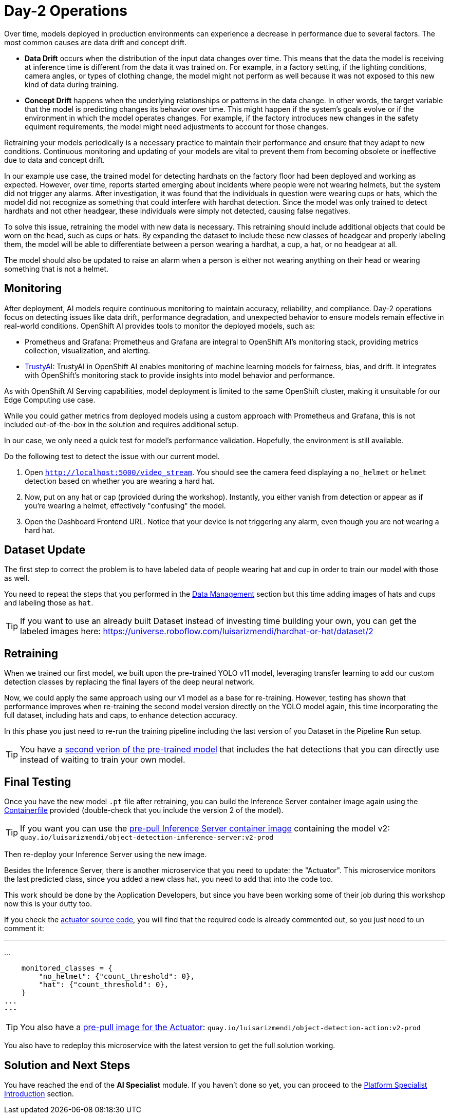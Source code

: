= Day-2 Operations

Over time, models deployed in production environments can experience a decrease in performance due to several factors. The most common causes are data drift and concept drift.

* *Data Drift* occurs when the distribution of the input data changes over time. This means that the data the model is receiving at inference time is different from the data it was trained on. For example, in a factory setting, if the lighting conditions, camera angles, or types of clothing change, the model might not perform as well because it was not exposed to this new kind of data during training.

* *Concept Drift* happens when the underlying relationships or patterns in the data change. In other words, the target variable that the model is predicting changes its behavior over time. This might happen if the system's goals evolve or if the environment in which the model operates changes. For example, if the factory introduces new changes in the safety equiment requirements, the model might need adjustments to account for those changes.


Retraining your models periodically is a necessary practice to maintain their performance and ensure that they adapt to new conditions. Continuous monitoring and updating of your models are vital to prevent them from becoming obsolete or ineffective due to data and concept drift.


In our example use case, the trained model for detecting hardhats on the factory floor had been deployed and working as expected. However, over time, reports started emerging about incidents where people were not wearing helmets, but the system did not trigger any alarms. After investigation, it was found that the individuals in question were wearing cups or hats, which the model did not recognize as something that could interfere with hardhat detection. Since the model was only trained to detect hardhats and not other headgear, these individuals were simply not detected, causing false negatives.

To solve this issue, retraining the model with new data is necessary. This retraining should include additional objects that could be worn on the head, such as cups or hats. By expanding the dataset to include these new classes of headgear and properly labeling them, the model will be able to differentiate between a person wearing a hardhat, a cup, a hat, or no headgear at all.

The model should also be updated to raise an alarm when a person is either not wearing anything on their head or wearing something that is not a helmet. 




== Monitoring

After deployment, AI models require continuous monitoring to maintain accuracy, reliability, and compliance. Day-2 operations focus on detecting issues like data drift, performance degradation, and unexpected behavior to ensure models remain effective in real-world conditions. OpenShift AI provides tools to monitor the deployed models, such as:

* Prometheus and Grafana: Prometheus and Grafana are integral to OpenShift AI’s monitoring stack, providing metrics collection, visualization, and alerting.

* https://github.com/trustyai-explainability[TrustyAI]: TrustyAI in OpenShift AI enables monitoring of machine learning models for fairness, bias, and drift. It integrates with OpenShift’s monitoring stack to provide insights into model behavior and performance.


As with OpenShift AI Serving capabilities, model deployment is limited to the same OpenShift cluster, making it unsuitable for our Edge Computing use case.

While you could gather metrics from deployed models using a custom approach with Prometheus and Grafana, this is not included out-of-the-box in the solution and requires additional setup.

In our case, we only need a quick test for model's performance validation. Hopefully, the environment is still available.


[example]
====
Do the following test to detect the issue with our current model.


1. Open `http://localhost:5000/video_stream`. You should see the camera feed displaying a `no_helmet` or `helmet` detection based on whether you are wearing a hard hat.


2. Now, put on any hat or cap (provided during the workshop). Instantly, you either vanish from detection or appear as if you're wearing a helmet, effectively "confusing" the model.


3. Open the Dashboard Frontend URL. Notice that your device is not triggering any alarm, even though you are not wearing a hard hat.
====



== Dataset Update

The first step to correct the problem is to have labeled data of people wearing hat and cup in order to train our model with those as well.

You need to repeat the steps that you performed in the xref:ai-specialist-01-data.adoc[Data Management] section but this time adding images of hats and cups and labeling those as `hat`.

[TIP]

If you want to use an already built Dataset instead of investing time building your own, you can get the labeled images here: https://universe.roboflow.com/luisarizmendi/hardhat-or-hat/dataset/2



== Retraining

When we trained our first model, we built upon the pre-trained YOLO v11 model, leveraging transfer learning to add our custom detection classes by replacing the final layers of the deep neural network.

Now, we could apply the same approach using our v1 model as a base for re-training. However, testing has shown that performance improves when re-training the second model version directly on the YOLO model again, this time incorporating the full dataset, including hats and caps, to enhance detection accuracy.

In this phase you just need to re-run the training pipeline including the last version of you Dataset in the Pipeline Run setup.

[TIP]

You have a https://github.com/luisarizmendi/workshop-object-detection-rhde/tree/main/resources/assets/object-detection-hardhat-or-hat/v2/model/pytorch[second verion of the pre-trained model] that includes the hat detections that you can directly use instead of waiting to train your own model.





== Final Testing

Once you have the new model `.pt` file after retraining, you can build the Inference Server container image again using the https://github.com/luisarizmendi/workshop-object-detection-rhde/blob/main/resources/solutions/ai-specialist/serving/apps/object-detection-inference-server/src/Containerfile[Containerfile] provided (double-check that you include the version 2 of the model).

[TIP]

If you want you can use the https://quay.io/repository/luisarizmendi/object-detection-inference-server?tab=tags[pre-pull Inference Server container image] containing the model v2: `quay.io/luisarizmendi/object-detection-inference-server:v2-prod`


Then re-deploy your Inference Server using the new image.

Besides the Inference Server, there is another microservice that you need to update: the "Actuator". This microservice monitors the last predicted class, since you added a new class hat, you need to add that into the code too.

This work should be done by the Application Developers, but since you have been working some of their job during this workshop now this is your dutty too.

If you check the https://github.com/luisarizmendi/workshop-object-detection-rhde/blob/main/resources/solutions/ai-specialist/serving/apps/object-detection-action/src/object-detection-action.py#L133[actuator source code], you will find that the required code is already commented out, so you just need to un comment it:

---
...

    monitored_classes = {
        "no_helmet": {"count_threshold": 0},
        "hat": {"count_threshold": 0},
    }
...
---

[TIP]

You also have a https://quay.io/repository/luisarizmendi/object-detection-action?tab=tags[pre-pull image for the Actuator]: `quay.io/luisarizmendi/object-detection-action:v2-prod`

You also have to redeploy this microservice with the latest version to get the full solution working.



== Solution and Next Steps

You have reached the end of the *AI Specialist* module. If you haven't done so yet, you can proceed to the xref:platform-specialist-00-intro.adoc[Platform Specialist Introduction] section.

